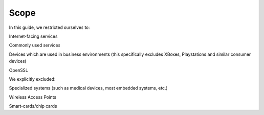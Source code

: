 Scope
=====

In this guide, we restricted ourselves to:

Internet-facing services

Commonly used services

Devices which are used in business environments (this specifically
excludes XBoxes, Playstations and similar consumer devices)

OpenSSL

We explicitly excluded:

Specialized systems (such as medical devices, most embedded systems,
etc.)

Wireless Access Points

Smart-cards/chip cards
